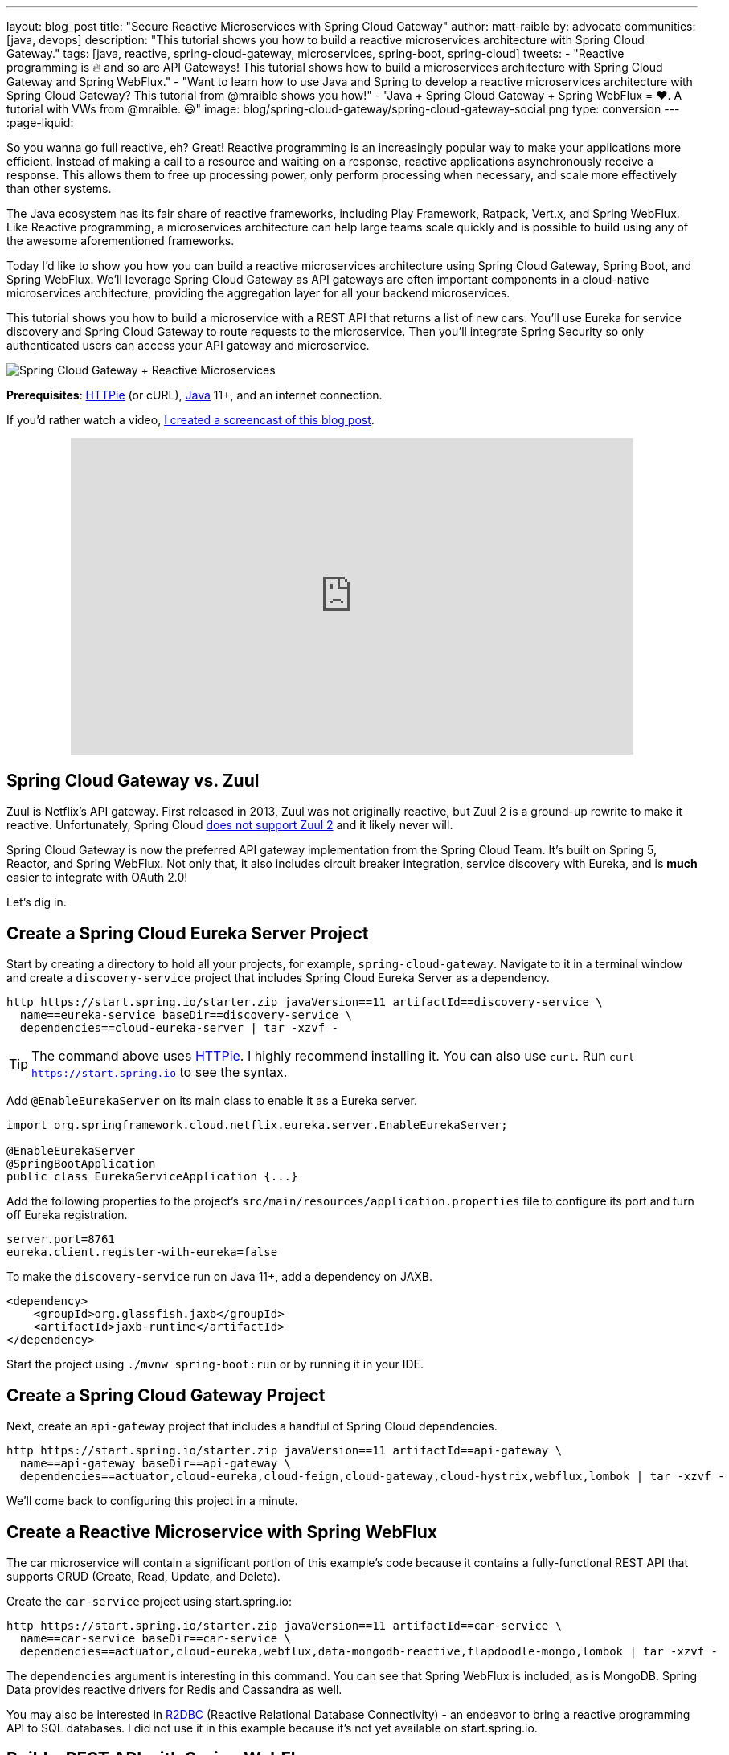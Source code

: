 ---
layout: blog_post
title: "Secure Reactive Microservices with Spring Cloud Gateway"
author: matt-raible
by: advocate
communities: [java, devops]
description: "This tutorial shows you how to build a reactive microservices architecture with Spring Cloud Gateway."
tags: [java, reactive, spring-cloud-gateway, microservices, spring-boot, spring-cloud]
tweets:
- "Reactive programming is 🔥 and so are API Gateways! This tutorial shows how to build a microservices architecture with Spring Cloud Gateway and Spring WebFlux."
- "Want to learn how to use Java and Spring to develop a reactive microservices architecture with Spring Cloud Gateway? This tutorial from @mraible shows you how!"
- "Java + Spring Cloud Gateway + Spring WebFlux = ❤️. A tutorial with VWs from @mraible. 😃"
image: blog/spring-cloud-gateway/spring-cloud-gateway-social.png
type: conversion
---
:page-liquid:

So you wanna go full reactive, eh? Great! Reactive programming is an increasingly popular way to make your applications more efficient. Instead of making a call to a resource and waiting on a response, reactive applications asynchronously receive a response. This allows them to free up processing power, only perform processing when necessary, and scale more effectively than other systems.

The Java ecosystem has its fair share of reactive frameworks, including Play Framework, Ratpack, Vert.x, and Spring WebFlux. Like Reactive programming, a microservices architecture can help large teams scale quickly and is possible to build using any of the awesome aforementioned frameworks.

Today I'd like to show you how you can build a reactive microservices architecture using Spring Cloud Gateway, Spring Boot, and Spring WebFlux. We'll leverage Spring Cloud Gateway as API gateways are often important components in a cloud-native microservices architecture, providing the aggregation layer for all your backend microservices.

This tutorial shows you how to build a microservice with a REST API that returns a list of new cars. You'll use Eureka for service discovery and Spring Cloud Gateway to route requests to the microservice. Then you'll integrate Spring Security so only authenticated users can access your API gateway and microservice.

image::{% asset_path 'blog/spring-cloud-gateway/spring-cloud-gateway-oauth2.png' %}[alt=Spring Cloud Gateway + Reactive Microservices,align=center]

**Prerequisites**: https://httpie.org/[HTTPie] (or cURL), https://adoptopenjdk.net/[Java] 11+, and an internet connection.

If you'd rather watch a video, https://youtu.be/iuH_B1FutRo[I created a screencast of this blog post].

++++
<div style="text-align: center; margin-bottom: 1.25rem">
<iframe width="700" height="394" style="max-width: 100%" src="https://www.youtube.com/embed/iuH_B1FutRo" frameborder="0" allow="accelerometer; autoplay; encrypted-media; gyroscope; picture-in-picture" allowfullscreen></iframe>
</div>
++++

== Spring Cloud Gateway vs. Zuul

Zuul is Netflix's API gateway. First released in 2013, Zuul was not originally reactive, but Zuul 2 is a ground-up rewrite to make it reactive. Unfortunately, Spring Cloud https://github.com/spring-cloud/spring-cloud-netflix/issues/1498[does not support Zuul 2] and it likely never will.

Spring Cloud Gateway is now the preferred API gateway implementation from the Spring Cloud Team. It's built on Spring 5, Reactor, and Spring WebFlux. Not only that, it also includes circuit breaker integration, service discovery with Eureka, and is *much* easier to integrate with OAuth 2.0!

Let's dig in.

== Create a Spring Cloud Eureka Server Project

Start by creating a directory to hold all your projects, for example, `spring-cloud-gateway`. Navigate to it in a terminal window and create a `discovery-service` project that includes Spring Cloud Eureka Server as a dependency.

[source,shell]
----
http https://start.spring.io/starter.zip javaVersion==11 artifactId==discovery-service \
  name==eureka-service baseDir==discovery-service \
  dependencies==cloud-eureka-server | tar -xzvf -
----

TIP: The command above uses https://httpie.org/[HTTPie]. I highly recommend installing it. You can also use `curl`. Run `curl https://start.spring.io` to see the syntax.

Add `@EnableEurekaServer` on its main class to enable it as a Eureka server.

[source,java]
----
import org.springframework.cloud.netflix.eureka.server.EnableEurekaServer;

@EnableEurekaServer
@SpringBootApplication
public class EurekaServiceApplication {...}
----

Add the following properties to the project's `src/main/resources/application.properties` file to configure its port and turn off Eureka registration.

[source,properties]
----
server.port=8761
eureka.client.register-with-eureka=false
----

To make the `discovery-service` run on Java 11+, add a dependency on JAXB.

[source,xml]
----
<dependency>
    <groupId>org.glassfish.jaxb</groupId>
    <artifactId>jaxb-runtime</artifactId>
</dependency>
----

Start the project using `./mvnw spring-boot:run` or by running it in your IDE.

== Create a Spring Cloud Gateway Project

Next, create an `api-gateway` project that includes a handful of Spring Cloud dependencies.

[source,shell]
----
http https://start.spring.io/starter.zip javaVersion==11 artifactId==api-gateway \
  name==api-gateway baseDir==api-gateway \
  dependencies==actuator,cloud-eureka,cloud-feign,cloud-gateway,cloud-hystrix,webflux,lombok | tar -xzvf -
----

We'll come back to configuring this project in a minute.

== Create a Reactive Microservice with Spring WebFlux

The car microservice will contain a significant portion of this example's code because it contains a fully-functional REST API that supports CRUD (Create, Read, Update, and Delete).

Create the `car-service` project using start.spring.io:

[source,shell]
----
http https://start.spring.io/starter.zip javaVersion==11 artifactId==car-service \
  name==car-service baseDir==car-service \
  dependencies==actuator,cloud-eureka,webflux,data-mongodb-reactive,flapdoodle-mongo,lombok | tar -xzvf -
----

The `dependencies` argument is interesting in this command. You can see that Spring WebFlux is included, as is MongoDB. Spring Data provides reactive drivers for Redis and Cassandra as well.

You may also be interested in https://r2dbc.io/[R2DBC] (Reactive Relational Database Connectivity) - an endeavor to bring a reactive programming API to SQL databases. I did not use it in this example because it's not yet available on start.spring.io.

== Build a REST API with Spring WebFlux

I'm a big fan of VWs, especially classic ones like the bus and the bug. Did you know that VW has a bunch of electric vehicles coming out in the next few years? I'm really excited by the ID Buzz! It has classic curves and is all-electric. It even has 350+ horsepower!

In case you're not familiar with the ID Buzz, here's a photo https://www.vw.com/electric-concepts/section/id-buzz/[from Volkswagen].

image::{% asset_path 'blog/spring-cloud-gateway/id-buzz.jpg' %}[alt=I.D. Buzz,align=center]

Let's have some fun with this API example and use the electric VWs for our data set. This API will track the various car names and release dates.

Add Eureka registration, sample data initialization, and a reactive REST API to `src/main/java/.../CarServiceApplication.java`:

====
[source,java]
----
package com.example.carservice;

import lombok.AllArgsConstructor;
import lombok.Data;
import lombok.NoArgsConstructor;
import lombok.extern.slf4j.Slf4j;
import org.springframework.boot.ApplicationRunner;
import org.springframework.boot.SpringApplication;
import org.springframework.boot.autoconfigure.SpringBootApplication;
import org.springframework.cloud.netflix.eureka.EnableEurekaClient;
import org.springframework.context.annotation.Bean;
import org.springframework.data.annotation.Id;
import org.springframework.data.mongodb.core.mapping.Document;
import org.springframework.data.mongodb.repository.ReactiveMongoRepository;
import org.springframework.http.HttpStatus;
import org.springframework.http.ResponseEntity;
import org.springframework.web.bind.annotation.*;
import reactor.core.publisher.Flux;
import reactor.core.publisher.Mono;

import java.time.LocalDate;
import java.time.Month;
import java.util.Set;
import java.util.UUID;

@EnableEurekaClient // <1>
@SpringBootApplication
@Slf4j // <2>
public class CarServiceApplication {

    public static void main(String[] args) {
        SpringApplication.run(CarServiceApplication.class, args);
    }

    @Bean // <3>
    ApplicationRunner init(CarRepository repository) {
        // Electric VWs from https://www.vw.com/electric-concepts/
        // Release dates from https://www.motor1.com/features/346407/volkswagen-id-price-on-sale/
        Car ID = new Car(UUID.randomUUID(), "ID.", LocalDate.of(2019, Month.DECEMBER, 1));
        Car ID_CROZZ = new Car(UUID.randomUUID(), "ID. CROZZ", LocalDate.of(2021, Month.MAY, 1));
        Car ID_VIZZION = new Car(UUID.randomUUID(), "ID. VIZZION", LocalDate.of(2021, Month.DECEMBER, 1));
        Car ID_BUZZ = new Car(UUID.randomUUID(), "ID. BUZZ", LocalDate.of(2021, Month.DECEMBER, 1));
        Set<Car> vwConcepts = Set.of(ID, ID_BUZZ, ID_CROZZ, ID_VIZZION);

        return args -> {
            repository
                    .deleteAll() // <4>
                    .thenMany(
                            Flux
                                    .just(vwConcepts)
                                    .flatMap(repository::saveAll)
                    )
                    .thenMany(repository.findAll())
                    .subscribe(car -> log.info("saving " + car.toString())); // <5>
        };
    }
}

@Document
@Data
@NoArgsConstructor
@AllArgsConstructor
class Car { // <6>
    @Id
    private UUID id;
    private String name;
    private LocalDate releaseDate;
}

interface CarRepository extends ReactiveMongoRepository<Car, UUID> { // <7>
}

@RestController
class CarController { // <8>

    private CarRepository carRepository;

    public CarController(CarRepository carRepository) {
        this.carRepository = carRepository;
    }

    @PostMapping("/cars")
    @ResponseStatus(HttpStatus.CREATED)
    public Mono<Car> addCar(@RequestBody Car car) { // <9>
        return carRepository.save(car);
    }

    @GetMapping("/cars")
    public Flux<Car> getCars() { // <10>
        return carRepository.findAll();
    }

    @DeleteMapping("/cars/{id}")
    public Mono<ResponseEntity<Void>> deleteCar(@PathVariable("id") UUID id) {
        return carRepository.findById(id)
                .flatMap(car -> carRepository.delete(car)
                        .then(Mono.just(new ResponseEntity<Void>(HttpStatus.OK)))
                )
                .defaultIfEmpty(new ResponseEntity<>(HttpStatus.NOT_FOUND));
    }
}
----
<1> Add the `@EnableEurekaClient` annotation for service discovery
<2> `@Slf4j` is a handy annotation from Lombok to enable logging in a class
<3> `ApplicationRunner` bean to populate MongoDB with default data
<4> Delete all existing data in MongoDB so new data is not additive
<5> Subscribe to results so both `deleteAll()` and `saveAll()` are invoked
<6> `Car` class with Spring Data NoSQL and Lombok annotations to reduce boilerplate
<7> `CarRepository` interface that extends `ReactiveMongoRepository`, giving you CRUDability with hardly any code!
<8> `CarController` class that uses `CarRepository` to perform CRUD actions
<9> Spring WebFlux returns a `Mono` publisher for single objects
<10> Return a `Flex` publisher for multiple objects
====

NOTE: If you're using an IDE to build your projects, you'll need to https://www.baeldung.com/lombok-ide[setup Lombok for your IDE].

You'll also need to modify the `car-service` project's `application.properties` to set its name and port.

[source,properties]
----
spring.application.name=car-service
server.port=8081
----

=== Run MongoDB

The easiest way to run MongoDB is to remove the `test` scope from the flapdoodle dependency in `car-service/pom.xml`. This will cause your app to start an embedded MongoDB dependency.

[source,xml]
----
<dependency>
    <groupId>de.flapdoodle.embed</groupId>
    <artifactId>de.flapdoodle.embed.mongo</artifactId>
    <!--<scope>test</scope>-->
</dependency>
----

You can also install and run MongoDB using Homebrew.

[source,shell]
----
brew tap mongodb/brew
brew install mongodb-community@4.2
mongod
----

Or, use Docker:

[source,shell]
----
docker run -d -it -p 27017:27017 mongo
----

=== Stream Data with WebFlux

This completes everything you need to do to build a REST API with Spring WebFlux.

"But wait!" you might say. "I thought WebFlux was all about streaming data?"

In this particular example, you can still stream data from the `/cars` endpoint, but not in a browser.

A browser has no way to consume a stream other than using Server-Sent Events or WebSockets. Non-browser clients however can get a JSON stream by sending an `Accept` header with a value of `application/stream+json` (thanks to https://www.callicoder.com/reactive-rest-apis-spring-webflux-reactive-mongo/[Rajeev Singh] for the tip).

You _could_ test everything works at this point by firing up your browser and using HTTPie to make requests. However, it's much better to write automated tests!

=== Test Your WebFlux API with WebTestClient

WebClient ships as part of Spring WebFlux and can be useful for making reactive requests, receiving responses, and populating objects with the payload. A companion class, WebTestClient, can be used to test your WebFlux API. It contains request methods that are similar to WebClient, as well as methods to check the response body, status, and headers.

Modify the `src/test/java/.../CarServiceApplicationTests.java` class in the `car-service` project to contain the code below.

[source,java]
----
package com.example.carservice;

import org.junit.Test;
import org.junit.runner.RunWith;
import org.springframework.beans.factory.annotation.Autowired;
import org.springframework.boot.test.context.SpringBootTest;
import org.springframework.http.MediaType;
import org.springframework.test.context.junit4.SpringRunner;
import org.springframework.test.web.reactive.server.WebTestClient;
import reactor.core.publisher.Mono;

import java.time.LocalDate;
import java.time.Month;
import java.util.Collections;
import java.util.UUID;

@RunWith(SpringRunner.class)
@SpringBootTest(webEnvironment = SpringBootTest.WebEnvironment.RANDOM_PORT,
        properties = {"spring.cloud.discovery.enabled = false"})
public class CarServiceApplicationTests {

    @Autowired
    CarRepository carRepository;

    @Autowired
    WebTestClient webTestClient;

    @Test
    public void testAddCar() {
        Car buggy = new Car(UUID.randomUUID(), "ID. BUGGY", LocalDate.of(2022, Month.DECEMBER, 1));

        webTestClient.post().uri("/cars")
                .contentType(MediaType.APPLICATION_JSON_UTF8)
                .accept(MediaType.APPLICATION_JSON_UTF8)
                .body(Mono.just(buggy), Car.class)
                .exchange()
                .expectStatus().isCreated()
                .expectHeader().contentType(MediaType.APPLICATION_JSON_UTF8)
                .expectBody()
                .jsonPath("$.id").isNotEmpty()
                .jsonPath("$.name").isEqualTo("ID. BUGGY");
    }

    @Test
    public void testGetAllCars() {
        webTestClient.get().uri("/cars")
                .accept(MediaType.APPLICATION_JSON_UTF8)
                .exchange()
                .expectStatus().isOk()
                .expectHeader().contentType(MediaType.APPLICATION_JSON_UTF8)
                .expectBodyList(Car.class);
    }

    @Test
    public void testDeleteCar() {
        Car buzzCargo = carRepository.save(new Car(UUID.randomUUID(), "ID. BUZZ CARGO",
                LocalDate.of(2022, Month.DECEMBER, 2))).block();

        webTestClient.delete()
                .uri("/cars/{id}", Collections.singletonMap("id", buzzCargo.getId()))
                .exchange()
                .expectStatus().isOk();
    }
}
----

To prove it works, run `./mvnw test`. Give yourself a pat on the back when your tests pass!

image::{% asset_path 'blog/spring-cloud-gateway/test-car-service.png' %}[alt=Test Car Service REST API,align=center]

NOTE: If you're on Windows, use `mvnw test`.

== Use Spring Cloud Gateway with Reactive Microservices

To edit all three projects in the same IDE window, I find it useful to create an aggregator `pom.xml`. Create a `pom.xml` file in the parent directory of your projects and copy the XML below into it.

[source,xml]
----
<?xml version="1.0" encoding="UTF-8"?>
<project xmlns="http://maven.apache.org/POM/4.0.0" xmlns:xsi="http://www.w3.org/2001/XMLSchema-instance"
    xsi:schemaLocation="http://maven.apache.org/POM/4.0.0 http://maven.apache.org/xsd/maven-4.0.0.xsd">
    <modelVersion>4.0.0</modelVersion>
    <groupId>com.okta.developer</groupId>
    <artifactId>reactive-parent</artifactId>
    <version>1.0.0-SNAPSHOT</version>
    <packaging>pom</packaging>
    <name>reactive-parent</name>
    <modules>
        <module>discovery-service</module>
        <module>car-service</module>
        <module>api-gateway</module>
    </modules>
</project>
----

After creating this file, you should be able to open it in your IDE as a project and navigate between projects easily.

In the `api-gateway` project, add `@EnableEurekaClient` to the main class to make it Eureka-aware.

[source,java]
----
import org.springframework.cloud.netflix.eureka.EnableEurekaClient;

@EnableEurekaClient
@SpringBootApplication
public class ApiGatewayApplication {...}
----

Then, modify the `src/main/resources/application.properties` file to configure the application name.

[source,properties]
----
spring.application.name=gateway
----

Create a `RouteLocator` bean in `ApiGatewayApplication` to configure routes. You can configure Spring Cloud Gateway with YAML, but I prefer Java.

[source,java]
----
package com.example.apigateway;

import org.springframework.boot.SpringApplication;
import org.springframework.boot.autoconfigure.SpringBootApplication;
import org.springframework.cloud.gateway.route.RouteLocator;
import org.springframework.cloud.gateway.route.builder.RouteLocatorBuilder;
import org.springframework.cloud.netflix.eureka.EnableEurekaClient;
import org.springframework.context.annotation.Bean;

@EnableEurekaClient
@SpringBootApplication
public class ApiGatewayApplication {

    public static void main(String[] args) {
        SpringApplication.run(ApiGatewayApplication.class, args);
    }

    @Bean
    public RouteLocator customRouteLocator(RouteLocatorBuilder builder) {
        return builder.routes()
                .route("car-service", r -> r.path("/cars")
                        .uri("lb://car-service"))
                .build();
    }
}
----

After making these code changes, you should be able to start all three Spring Boot apps and hit `http://localhost:8080/cars`.

[source,shell]
----
$ http :8080/cars
HTTP/1.1 200 OK
Content-Type: application/json;charset=UTF-8
transfer-encoding: chunked

[
    {
        "id": "ff48f617-6cba-477c-8e8f-2fc95be96416",
        "name": "ID. CROZZ",
        "releaseDate": "2021-05-01"
    },
    {
        "id": "dd6c3c32-724c-4511-a02c-3348b226160a",
        "name": "ID. BUZZ",
        "releaseDate": "2021-12-01"
    },
    {
        "id": "97cfc577-d66e-4a3c-bc40-e78c3aab7261",
        "name": "ID.",
        "releaseDate": "2019-12-01"
    },
    {
        "id": "477632c8-2206-4f72-b1a8-e982e6128ab4",
        "name": "ID. VIZZION",
        "releaseDate": "2021-12-01"
    }
]
----

=== Add a REST API to Retrieve Your Favorite Cars

Create a `/fave-cars` endpoint that strips out cars that aren't your favorite.

First, add a load-balanced `WebClient.Builder` bean.

[source,java]
----
@Bean
@LoadBalanced
public WebClient.Builder loadBalancedWebClientBuilder() {
    return WebClient.builder();
}
----

Then add a `Car` POJO and a `FaveCarsController` below the `ApiGatewayApplication` class in the same file.

[source,java]
----
public class ApiGatewayApplication {...}
class Car {...}
class FaveCarsController {...}
----

Use WebClient to retrieve the cars and filter out the ones you don't love.

[source,java]
----
@Data
class Car {
    private String name;
    private LocalDate releaseDate;
}

@RestController
class FaveCarsController {

    private final WebClient.Builder carClient;

    public FaveCarsController(WebClient.Builder carClient) {
        this.carClient = carClient;
    }

    @GetMapping("/fave-cars")
    public Flux<Car> faveCars() {
        return carClient.build().get().uri("lb://car-service/cars")
                .retrieve().bodyToFlux(Car.class)
                .filter(this::isFavorite);
    }

    private boolean isFavorite(Car car) {
        return car.getName().equals("ID. BUZZ");
    }
}
----

If you're not using an IDE that auto-imports for you, you'll want to copy/paste the following into the top of `ApiGatewayApplication.java`:

[source,java]
----
import org.springframework.web.bind.annotation.GetMapping;
import org.springframework.web.bind.annotation.RestController;
import org.springframework.web.reactive.function.client.WebClient;
import reactor.core.publisher.Flux;
----

Restart your gateway app to see the `http://localhost:8080/fave-cars` endpoint only returns the ID Buzz.

image::{% asset_path 'blog/spring-cloud-gateway/fave-cars.png' %}[alt=I.D. Buzz,align=center]

=== What about Failover with Hystrix?

Spring Cloud Gateway https://github.com/spring-cloud/spring-cloud-gateway/issues/658[only supports Hystrix] at the time of this writing. Spring Cloud deprecated direct support for Hystrix in favor of https://spring.io/blog/2019/04/16/introducing-spring-cloud-circuit-breaker[Spring Cloud Circuit Breaker]. Unfortunately, this library hasn't had a GA release yet, so I decided not to use it.

To use Hystrix with Spring Cloud Gateway, you can add a filter to your `car-service` route, like so:

[source,java]
----
.route("car-service", r -> r.path("/cars")
        .filters(f -> f.hystrix(c -> c.setName("carsFallback")
                .setFallbackUri("forward:/cars-fallback")))
        .uri("lb://car-service/cars"))
.build();
----

Then create a `CarsFallback` controller to handle the `/cars-fallback` route.

[source,java]
----
@RestController
class CarsFallback {

    @GetMapping("/cars-fallback")
    public Flux<Car> noCars() {
        return Flux.empty();
    }
}
----

First, restart your gateway and confirm `http://localhost:8080/cars` works. Then shut down the car service, try again, and you'll see it now returns an empty array. Restart the car service and you'll see the list populated again.

You've built a resilient and reactive microservices architecture with Spring Cloud Gateway and Spring WebFlux. Now let's see how to secure it!

=== What about Feign with Spring Cloud Gateway?

If you'd like to use Feign in a WebFlux app, see the https://github.com/kptfh/feign-reactive[feign-reactive] project. I did not have a need for Feign in this particular example.

== Secure Spring Cloud Gateway with OAuth 2.0

OAuth 2.0 is an authorization framework for delegated access to APIs. OIDC (or OpenID Connect) is a thin layer on top of OAuth 2.0 that provides authentication. Spring Security has excellent support for both frameworks and so does Okta!

You can use OAuth 2.0 and OIDC without a cloud identity provider by building your own server or by using an open-source implementation. However, wouldn't you rather just use something that's _always on_, like Okta?

If you already have an Okta account, see the **Create a Web Application in Okta** sidebar below. Otherwise, we created a Maven plugin that configures a free Okta developer account + an OIDC app (in under a minute!).

To use it run: `./mvnw com.okta:okta-maven-plugin:setup` to create an account and configure your Spring Boot app to work with Okta.

++++
<div style="text-align: center">
<script id="asciicast-264402" src="https://asciinema.org/a/264402.js" async></script>
</div>
++++

.Create a Web Application in Okta
****
Log in to your Okta Developer account (or https://developer.okta.com/signup/[sign up] if you don't have an account).

1. From the **Applications** page, choose **Add Application**.
2. On the Create New Application page, select **Web**.
3. Give your app a memorable name, add `http://localhost:8080/login/oauth2/code/okta` as a Login redirect URI, select **Refresh Token** (in addition to **Authorization Code**), and click **Done**.

Copy the issuer (found under **API** > **Authorization Servers**), client ID, and client secret into `application.properties` for both projects.

[source,properties]
----
okta.oauth2.issuer=$issuer
okta.oauth2.client-id=$clientId
okta.oauth2.client-secret=$clientSecret
----
****

Next, add the https://github.com/okta/okta-spring-boot[Okta Spring Boot starter] and Spring Cloud Security to your gateway's `pom.xml`:

[source,xml]
----
<dependency>
    <groupId>com.okta.spring</groupId>
    <artifactId>okta-spring-boot-starter</artifactId>
    <version>1.2.1</version>
</dependency>
<dependency>
    <groupId>org.springframework.cloud</groupId>
    <artifactId>spring-cloud-security</artifactId>
</dependency>
----

This is all you need to do to add OIDC login with Okta! Restart your Gateway app and navigate to `http://localhost:8080/fave-cars` in your browser to be redirected to Okta for user authorization.

image::{% asset_path 'blog/spring-cloud-gateway/okta-sign-in.png' %}[alt=Okta Sign In,align=center]

=== Make Your Gateway an OAuth 2.0 Resource Server

You likely won't build the UI for your app on the gateway itself. You'll probably use a SPA or mobile app instead. To configure your gateway to operate as a resource server (that looks for an `Authorization` header with a bearer token), add a new `SecurityConfiguration` class in the same directory as your main class.

[source,java]
----
package com.example.apigateway;

import org.springframework.context.annotation.Bean;
import org.springframework.security.config.annotation.method.configuration.EnableReactiveMethodSecurity;
import org.springframework.security.config.annotation.web.reactive.EnableWebFluxSecurity;
import org.springframework.security.config.web.server.ServerHttpSecurity;
import org.springframework.security.web.server.SecurityWebFilterChain;

@EnableWebFluxSecurity
@EnableReactiveMethodSecurity
public class SecurityConfiguration {

    @Bean
    public SecurityWebFilterChain securityWebFilterChain(ServerHttpSecurity http) {
        // @formatter:off
        http
            .authorizeExchange()
                .anyExchange().authenticated()
                .and()
            .oauth2Login()
                .and()
            .oauth2ResourceServer()
                .jwt();
        return http.build();
        // @formatter:on
    }
}
----

=== CORS with Spring Cloud Gateway

If you're using a SPA for your UI, you'll want to configure CORS as well. You can do this by adding a `CorsWebFilter` bean to this class.

[source,java]
----
@Bean
CorsWebFilter corsWebFilter() {
    CorsConfiguration corsConfig = new CorsConfiguration();
    corsConfig.setAllowedOrigins(List.of("*"));
    corsConfig.setMaxAge(3600L);
    corsConfig.addAllowedMethod("*");
    corsConfig.addAllowedHeader("*");

    UrlBasedCorsConfigurationSource source = new UrlBasedCorsConfigurationSource();
    source.registerCorsConfiguration("/**", corsConfig);

    return new CorsWebFilter(source);
}
----

Make sure your imports match the ones below.

[source,java]
----
import org.springframework.web.cors.CorsConfiguration;
import org.springframework.web.cors.reactive.CorsWebFilter;
import org.springframework.web.cors.reactive.UrlBasedCorsConfigurationSource;
----

Spring Cloud Gateway's documentation explains how to configure CORS with https://cloud.spring.io/spring-cloud-gateway/multi/multi__cors_configuration.html[YAML] or with https://www.baeldung.com/spring-webflux-cors#global[`WebFluxConfigurer`]. Unfortunately, I was unable to get either one to work.

== Test Your Gateway with WebTestClient and JWT

If you configured CORS in your gateway, you can test it works with WebTestClient. Replace the code in `ApiGatewayApplicationTests` with the following.

====
[source,java]
----
package com.example.apigateway;

import org.junit.Test;
import org.junit.runner.RunWith;
import org.springframework.beans.factory.annotation.Autowired;
import org.springframework.boot.test.context.SpringBootTest;
import org.springframework.boot.test.mock.mockito.MockBean;
import org.springframework.http.HttpHeaders;
import org.springframework.security.oauth2.jwt.Jwt;
import org.springframework.security.oauth2.jwt.ReactiveJwtDecoder;
import org.springframework.test.context.junit4.SpringRunner;
import org.springframework.test.web.reactive.server.WebTestClient;
import reactor.core.publisher.Mono;

import java.util.Collections;
import java.util.Map;
import java.util.function.Consumer;

import static org.mockito.ArgumentMatchers.anyString;
import static org.mockito.Mockito.when;

@RunWith(SpringRunner.class)
@SpringBootTest(webEnvironment = SpringBootTest.WebEnvironment.RANDOM_PORT,
        properties = {"spring.cloud.discovery.enabled = false"})
public class ApiGatewayApplicationTests {

    @Autowired
    WebTestClient webTestClient;

    @MockBean // <1>
    ReactiveJwtDecoder jwtDecoder;

    @Test
    public void testCorsConfiguration() {
        Jwt jwt = jwt(); // <2>
        when(this.jwtDecoder.decode(anyString())).thenReturn(Mono.just(jwt)); // <3>
        WebTestClient.ResponseSpec response = webTestClient.put().uri("/")
                .headers(addJwt(jwt)) // <4>
                .header("Origin", "http://example.com")
                .exchange();

        response.expectHeader().valueEquals("Access-Control-Allow-Origin", "*");
    }

    private Jwt jwt() {
        return new Jwt("token", null, null,
                Map.of("alg", "none"), Map.of("sub", "betsy"));
    }

    private Consumer<HttpHeaders> addJwt(Jwt jwt) {
        return headers -> headers.setBearerAuth(jwt.getTokenValue());
    }
}
----
<1> Mock `ReactiveJwtDecoder` so you can set expectations and return mocks when it decodes
<2> Create a new JWT
<3> Return the same JWT when it's decoded
<4> Add the JWT to the `Authorization` header with a `Bearer` prefix
====

I like how `WebTestClient` allows you to set the security headers so easily!

You've configured Spring Cloud Gateway to use OIDC login and function as an OAuth 2.0 resource server, but the car service is still available on port `8081`. Let's fix that so only the gateway can talk to it.

== Secure Gateway to Microservice Communication

Add the Okta Spring Boot starter to `car-service/pom.xml`:

[source,xml]
----
<dependency>
    <groupId>com.okta.spring</groupId>
    <artifactId>okta-spring-boot-starter</artifactId>
    <version>1.2.1</version>
</dependency>
----

Copy the `okta.*` properties from the gateway's `application.properties` to the car service's. Then create a `SecurityConfiguration` class to make the app an OAuth 2.0 resource server.

[source,java]
----
package com.example.carservice;

import com.okta.spring.boot.oauth.Okta;
import org.springframework.context.annotation.Bean;
import org.springframework.security.config.annotation.method.configuration.EnableReactiveMethodSecurity;
import org.springframework.security.config.annotation.web.reactive.EnableWebFluxSecurity;
import org.springframework.security.config.web.server.ServerHttpSecurity;
import org.springframework.security.web.server.SecurityWebFilterChain;

@EnableWebFluxSecurity
@EnableReactiveMethodSecurity
public class SecurityConfiguration {

    @Bean
    public SecurityWebFilterChain securityWebFilterChain(ServerHttpSecurity http) {
        // @formatter:off
        http
            .authorizeExchange()
                .anyExchange().authenticated()
                .and()
            .oauth2ResourceServer()
                .jwt();

        Okta.configureResourceServer401ResponseBody(http);

        return http.build();
        // @formatter:on
    }
}
----

That's it! Restart your car service application and it's now protected from anonymous intruders.

[source,shell]
----
$ http :8081/cars
HTTP/1.1 401 Unauthorized
Cache-Control: no-cache, no-store, max-age=0, must-revalidate
Content-Type: text/plain
...

401 Unauthorized
----

== Test Your Microservice with WebTestClient and JWT

The tests you added in the `car-service` project will no longer work now that you've enabled security. Modify the code in `CarServiceApplicationTests.java` to add JWT access tokens to each request.

[source,java]
----
package com.example.carservice;

import org.junit.Test;
import org.junit.runner.RunWith;
import org.springframework.beans.factory.annotation.Autowired;
import org.springframework.boot.test.context.SpringBootTest;
import org.springframework.boot.test.mock.mockito.MockBean;
import org.springframework.http.HttpHeaders;
import org.springframework.http.MediaType;
import org.springframework.security.oauth2.jwt.Jwt;
import org.springframework.security.oauth2.jwt.ReactiveJwtDecoder;
import org.springframework.test.context.junit4.SpringRunner;
import org.springframework.test.web.reactive.server.WebTestClient;
import reactor.core.publisher.Mono;

import java.time.LocalDate;
import java.time.Month;
import java.util.Map;
import java.util.UUID;
import java.util.function.Consumer;

import static org.mockito.ArgumentMatchers.anyString;
import static org.mockito.Mockito.when;

@RunWith(SpringRunner.class)
@SpringBootTest(webEnvironment = SpringBootTest.WebEnvironment.RANDOM_PORT,
        properties = {"spring.cloud.discovery.enabled = false"})
public class CarServiceApplicationTests {

    @Autowired
    CarRepository carRepository;

    @Autowired
    WebTestClient webTestClient;

    @MockBean
    ReactiveJwtDecoder jwtDecoder;

    @Test
    public void testAddCar() {
        Car buggy = new Car(UUID.randomUUID(), "ID. BUGGY", LocalDate.of(2022, Month.DECEMBER, 1));

        Jwt jwt = jwt();
        when(this.jwtDecoder.decode(anyString())).thenReturn(Mono.just(jwt));

        webTestClient.post().uri("/cars")
                .contentType(MediaType.APPLICATION_JSON_UTF8)
                .accept(MediaType.APPLICATION_JSON_UTF8)
                .headers(addJwt(jwt))
                .body(Mono.just(buggy), Car.class)
                .exchange()
                .expectStatus().isCreated()
                .expectHeader().contentType(MediaType.APPLICATION_JSON_UTF8)
                .expectBody()
                .jsonPath("$.id").isNotEmpty()
                .jsonPath("$.name").isEqualTo("ID. BUGGY");
    }

    @Test
    public void testGetAllCars() {
        Jwt jwt = jwt();
        when(this.jwtDecoder.decode(anyString())).thenReturn(Mono.just(jwt));

        webTestClient.get().uri("/cars")
                .accept(MediaType.APPLICATION_JSON_UTF8)
                .headers(addJwt(jwt))
                .exchange()
                .expectStatus().isOk()
                .expectHeader().contentType(MediaType.APPLICATION_JSON_UTF8)
                .expectBodyList(Car.class);
    }

    @Test
    public void testDeleteCar() {
        Car buzzCargo = carRepository.save(new Car(UUID.randomUUID(), "ID. BUZZ CARGO",
                LocalDate.of(2022, Month.DECEMBER, 2))).block();

        Jwt jwt = jwt();
        when(this.jwtDecoder.decode(anyString())).thenReturn(Mono.just(jwt));

        webTestClient.delete()
                .uri("/cars/{id}", Map.of("id", buzzCargo.getId()))
                .headers(addJwt(jwt))
                .exchange()
                .expectStatus().isOk();
    }

    private Jwt jwt() {
        return new Jwt("token", null, null,
                Map.of("alg", "none"), Map.of("sub", "dave"));
    }

    private Consumer<HttpHeaders> addJwt(Jwt jwt) {
        return headers -> headers.setBearerAuth(jwt.getTokenValue());
    }
}
----

Run the test again and everything should pass!

== Mock JWT Support in Spring Security 5.2

Kudos to https://spring.io/team/jzheaux[Josh Cummings] for his help with JWTs and WebTestClient. Josh gave me a preview of the mock JWT support coming in Spring Security 5.2.

[source,java]
----
this.webTestClient.mutateWith(jwt()).post(...)
----

Josh also provided an https://github.com/spring-projects/spring-security/blob/master/samples/boot/oauth2resourceserver-webflux/src/test/java/sample/OAuth2ResourceServerControllerTests.java[example test showing how to mock a JWT's subject, scope, and claims]. This code is based on new functionality in Spring Security 5.2.0.M3.

The future is bright for OAuth 2.0 and JWT support in Spring Security land! 😎

== Relay the Access Token: Gateway to Microservice

You only need to make one small change for your gateway to talk to this protected service. It's incredibly easy and I ❤️ it!

In `ApiGatewayApplication.java`, add a filter that applies the `TokenRelayGatewayFilterFactory` from Spring Cloud Security.

[source,java]
----
import org.springframework.cloud.security.oauth2.gateway.TokenRelayGatewayFilterFactory;

@Bean
public RouteLocator customRouteLocator(RouteLocatorBuilder builder,
                                       TokenRelayGatewayFilterFactory filterFactory) {
    return builder.routes()
            .route("car-service", r -> r.path("/cars")
                    .filters(f -> f.filter(filterFactory.apply()))
                    .uri("lb://car-service/cars"))
            .build();
}
----

NOTE: This relay factory does not https://github.com/spring-cloud/spring-cloud-security/issues/175[automatically refresh access tokens] (yet).

Restart your API gateway and you should be able to view `http://localhost:8080/cars` and have everything work as expected.

Pretty sweet, don't you think?!

== Learn More about Spring Cloud Gateway and Reactive Microservices with Spring

I've barely scratched the surface of what Spring Cloud Gateway is capable of. If you're building reactive microservices, I'd suggest you take a look at it.

See the https://spring.io/projects/spring-cloud-gateway[Spring Cloud Gateway] project page for more information, including documentation. I also found these tutorials useful:

* https://spring.io/blog/2019/06/18/getting-started-with-spring-cloud-gateway[Getting Started with Spring Cloud Gateway] - June 18, 2019
* https://www.devglan.com/spring-cloud/spring-cloud-gateway[Spring Cloud Gateway Tutorial] - May 30, 2019

You can find the source code for this example at https://github.com/oktadeveloper/java-microservices-examples[@oktadeveloper/java-microservices-examples], in the `spring-cloud-gateway` directory.

[source,shell]
----
git clone https://github.com/oktadeveloper/java-microservices-examples.git
cd java-microservices-examples/spring-cloud-gateway
----

To learn more about microservices and reactive programming with Java and Spring, check out these posts.

* link:/blog/2019/05/22/java-microservices-spring-boot-spring-cloud[Java Microservices with Spring Boot and Spring Cloud]
* link:/blog/2019/05/23/java-microservices-spring-cloud-config[Java Microservices with Spring Cloud Config and JHipster]
* link:/blog/2019/08/09/jib-docker-spring-boot[Get Jibby With Java, Docker, and Spring Boot]
* link:/blog/2019/02/28/spring-microservices-docker[Build Spring Microservices and Dockerize Them for Production]
* link:/blog/2018/09/24/reactive-apis-with-spring-webflux[Build Reactive APIs with Spring WebFlux]

If you liked this tutorial, follow https://twitter.com/oktadev[@oktadev] on Twitter. We also publish screencasts to https://youtube.com/c/oktadev[our YouTube channel] on a regular basis.
